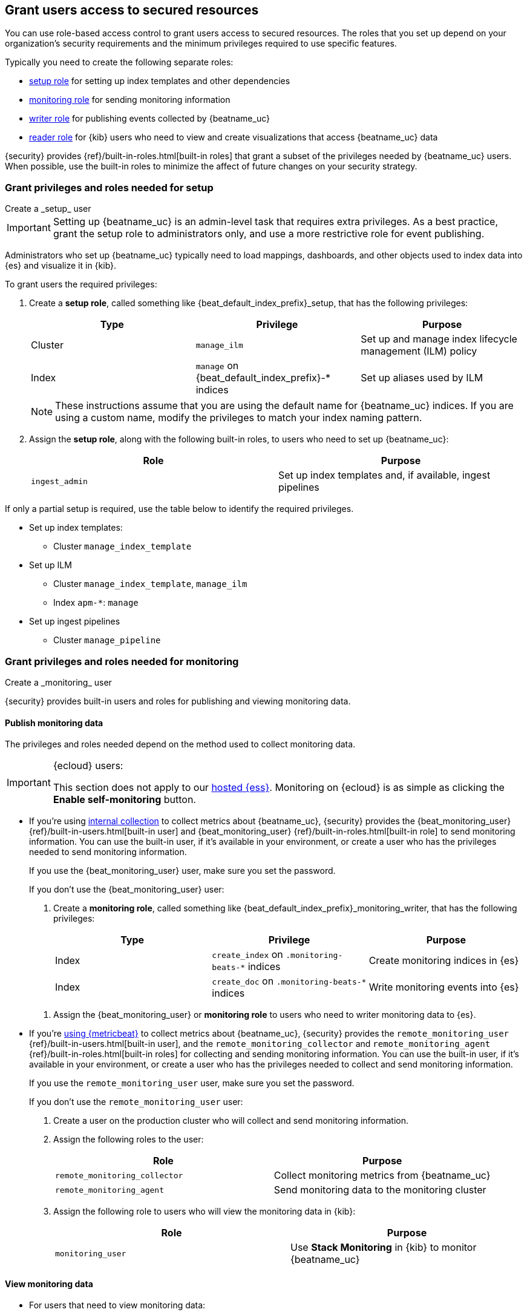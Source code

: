 [role="xpack"]
[[feature-roles]]
== Grant users access to secured resources

You can use role-based access control to grant users access to secured
resources. The roles that you set up depend on your organization's security
requirements and the minimum privileges required to use specific features.

Typically you need to create the following separate roles:

* <<privileges-to-setup-beats,setup role>> for setting up index templates and
other dependencies
* <<privileges-to-publish-monitoring,monitoring role>> for sending monitoring
information
* <<privileges-to-publish-events,writer role>>  for publishing events collected
by {beatname_uc}
* <<kibana-user-privileges,reader role>> for {kib} users who need to view and
create visualizations that access {beatname_uc} data


{security} provides {ref}/built-in-roles.html[built-in roles] that grant a
subset of the privileges needed by {beatname_uc} users. When possible, use the
built-in roles to minimize the affect of future changes on your security
strategy.

////
***********************************  ***********************************
***********************************  ***********************************
////

[[privileges-to-setup-beats]]
=== Grant privileges and roles needed for setup

++++
<titleabbrev>Create a _setup_ user</titleabbrev>
++++

IMPORTANT: Setting up {beatname_uc} is an admin-level task that requires extra
privileges. As a best practice, grant the setup role to administrators only, and
use a more restrictive role for event publishing.

Administrators who set up {beatname_uc} typically need to load mappings,
dashboards, and other objects used to index data into {es} and visualize it in
{kib}.

To grant users the required privileges:

. Create a *setup role*, called something like +{beat_default_index_prefix}_setup+, that has
the following privileges:
+
[options="header"]
|====
|Type | Privilege | Purpose

|Cluster
|`manage_ilm`
|Set up and manage index lifecycle management (ILM) policy

|Index
|`manage` on +{beat_default_index_prefix}-*+ indices
|Set up aliases used by ILM
|====
+
NOTE: These instructions assume that you are using the default name for
{beatname_uc} indices. If you are using a custom name, modify the privileges to
match your index naming pattern.

. Assign the *setup role*, along with the following built-in roles, to users who
need to set up {beatname_uc}:
+
[options="header"]
|====
|Role | Purpose

|`ingest_admin`
|Set up index templates and, if available, ingest pipelines
|====

// CUSTOM SET UP
// MAKE THIS PRETTY
If only a partial setup is required, use the table below to identify the required privileges.

* Set up index templates:
** Cluster `manage_index_template`
* Set up ILM
** Cluster `manage_index_template`, `manage_ilm`
** Index `apm-*`: `manage`
* Set up ingest pipelines
** Cluster `manage_pipeline`

////
***********************************  ***********************************
***********************************  ***********************************
////

[[privileges-to-publish-monitoring]]
=== Grant privileges and roles needed for monitoring

++++
<titleabbrev>Create a _monitoring_ user</titleabbrev>
++++

{security} provides built-in users and roles for publishing and viewing monitoring data.

[float]
[[privileges-to-publish-monitoring-write]]
==== Publish monitoring data

The privileges and roles needed depend on the method used to collect monitoring data.

[IMPORTANT]
.{ecloud} users:
====
This section does not apply to our
https://www.elastic.co/cloud/elasticsearch-service[hosted {ess}].
Monitoring on {ecloud} is as simple as clicking the *Enable self-monitoring* button.
====

* If you're using <<monitoring-internal-collection,internal collection>> to
collect metrics about {beatname_uc}, {security} provides
the +{beat_monitoring_user}+ {ref}/built-in-users.html[built-in user] and
+{beat_monitoring_user}+ {ref}/built-in-roles.html[built-in role] to send
monitoring information. You can use the built-in user, if it's available in your
environment, or create a user who has the privileges needed to send monitoring
information.
+
If you use the +{beat_monitoring_user}+ user, make sure you set the password.
+
If you don't use the +{beat_monitoring_user}+ user:
+
--
. Create a *monitoring role*, called something like
+{beat_default_index_prefix}_monitoring_writer+, that has the following privileges:
+
[options="header"]
|====
|Type | Privilege | Purpose

|Index
|`create_index` on `.monitoring-beats-*` indices
|Create monitoring indices in {es}

|Index
|`create_doc` on `.monitoring-beats-*` indices
|Write monitoring events into {es}
|====
--
+
. Assign the +{beat_monitoring_user}+ or *monitoring role* to users who need to writer monitoring data to {es}.

* If you're <<monitoring-metricbeat-collection,using {metricbeat}>> to collect
metrics about {beatname_uc}, {security} provides the `remote_monitoring_user`
{ref}/built-in-users.html[built-in user], and the `remote_monitoring_collector`
and `remote_monitoring_agent` {ref}/built-in-roles.html[built-in roles] for
collecting and sending monitoring information. You can use the built-in user, if
it's available in your environment, or create a user who has the privileges
needed to collect and send monitoring information.
+
If you use the `remote_monitoring_user` user, make sure you set the password.
+
If you don't use the `remote_monitoring_user` user:
+
--
. Create a user on the production cluster who will collect and send monitoring
information.

. Assign the following roles to the user:
+
[options="header"]
|====
|Role | Purpose

|`remote_monitoring_collector`
|Collect monitoring metrics from {beatname_uc}

|`remote_monitoring_agent`
|Send monitoring data to the monitoring cluster
|====

. Assign the following role to users who will view the monitoring data in
{kib}:
+
[options="header"]
|====
|Role | Purpose

|`monitoring_user`
|Use *Stack Monitoring* in {kib} to monitor {beatname_uc}
|====
--

[float]
[[privileges-to-publish-monitoring-view]]
==== View monitoring data

* For users that need to view monitoring data:
+
--
. Create a *monitoring role*, called something like
+{beat_default_index_prefix}_monitoring_viewer+, that has the following privileges:
+
[options="header"]
|====
|Type | Privilege | Purpose

| Spaces
| `Read` on Stack monitoring
| Allow the user to view the Stack monitoring feature in {kib}.
|====
+
. Assign the *monitoring role*, along with the following built-in roles, to users who
need to view monitoring data for {beatname_uc}:
+
[options="header"]
|====
|Role | Purpose

|`monitoring_user`
|Use *Stack Monitoring* in {kib} to monitor {beatname_uc}
|====
--

////
***********************************  ***********************************
***********************************  ***********************************
////

[[privileges-to-publish-events]]
=== Grant privileges and roles needed for publishing

++++
<titleabbrev>Create a _publishing_ user</titleabbrev>
++++

Users who publish events to {es} need to create and write to {beatname_uc}
indices. To minimize the privileges required by the writer role, use the
<<privileges-to-setup-beats,setup role>> to pre-load dependencies. This section
assumes that you've pre-loaded dependencies.

ifndef::no_ilm[]
When using ILM, turn off the ILM setup check in the {beatname_uc} config file before
running {beatname_uc} to publish events:

[source,yaml]
----
setup.ilm.check_exists: false
----
endif::no_ilm[]

To grant the required privileges:

. Create a *writer role*, called something like +{beat_default_index_prefix}_writer+,
that has the following privileges:
+
[options="header"]
|====
|Type | Privilege | Purpose

|Index
|`create_doc` on +{beat_default_index_prefix}-*+ indices
|Write events into {es}

|Index
|`create_index` on +{beat_default_index_prefix}-*+ indices
|Create daily indices when connecting to clusters that do not support ILM.
Not needed when using ILM.

|Index
|`read` on +{beat_default_index_prefix}-*sourcemap+ indices
|Read sourcemaps
|====

. Assign the *writer role* to users who will index events into {es}.

Ingest tasks:

* **ingest agent data:**
+
index `apm-*``: `create_doc`,`create_index` (Note: privilege `create_index` is also needed when using ILM, for ingesting the onboarding doc)
index `apm-*sourcemap`: `read` (when sourcemap enabled `apm-server.rum.enabled`: `true` AND `apm-server.rum.source_mapping.enabled`: `true`)

* **uploading sourcemaps:**
+
index `apm-*`: `create_doc`,`create_index`

* **no extra privileges for fetching API Keys and self-instrumentation**

////
***********************************  ***********************************
***********************************  ***********************************
////

[[kibana-user-privileges]]
=== Grant privileges and roles needed to read {beatname_uc} data from {kib}

++++
<titleabbrev>Create a _reader_ user</titleabbrev>
++++

{kib} users typically need to view dashboards and visualizations that contain
{beatname_uc} data. These users might also need to create and edit dashboards
and visualizations.
ifdef::has_central_config[]
If you're using Beats central management, some of these users might need to
create and manage configurations.
endif::has_central_config[]

To grant users the required privileges:

ifndef::apm-server[]
. Create a *reader role*, called something like +{beat_default_index_prefix}_reader+, that has
the following privilege:
+
[options="header"]
|====
|Type | Privilege | Purpose

|Index
|`read` on +{beat_default_index_prefix}-*+ indices
|Read data indexed by {beatname_uc}

| Spaces
| `Read` or `All` on Dashboards, Visualize, and Discover
| Allow the user to view, edit, and create dashboards, as well as browse data.

ifdef::beat_kib_app[]
| Spaces
| `Read` or `All` on {beat_kib_app}
| Allow the use of {beat_kib_app}
endif::[]
|====

. Assign the *reader role*, along with the following built-in roles, to
users who need to read {beatname_uc} data:
+
[options="header"]
|====
|Role | Purpose

| `monitoring_user`
| Allow users to monitor the health of {beatname_uc} itself. Only assign this role to users who manage {beatname_uc}.

ifdef::has_central_config[]
|`beats_admin`
|Create and manage configurations in Beats central management. Only assign this
role to users who need to use Beats central management.
+
endif::[]
|====
endif::apm-server[]

ifdef::apm-server[]
. Assign the following built-in roles to users who need to read {beatname_uc}
data:
+
[options="header"]
|====
|Role | Purpose

|`kibana_user` and `apm_user`
|Use the APM UI

|`admin`
|Read and update APM Agent configuration via {kib}
|====
endif::apm-server[]

////
***********************************  ***********************************
***********************************  ***********************************
////

[[privileges-agent-central-config]]
=== Grant privileges and roles needed for APM Agent central configuration

++++
<titleabbrev>Create a _central config management_ user</titleabbrev>
++++

[[privileges-agent-central-config-server]]
==== APM Server central configuration management

CONTENT

[[privileges-agent-central-config-kib]
==== Kibana central configuration management

CONTENT

[[privileges-agent-central-config-api]]
==== Central configuration management API

CONTENT

////
***********************************  ***********************************
***********************************  ***********************************
////

[[privileges-apm-app]]
=== Grant privileges and roles needed for using the APM app

++++
<titleabbrev>Create an _APM app_ user</titleabbrev>
++++

CONTENT

////
***********************************  ***********************************
***********************************  ***********************************
////

[[privileges-create-api-keys]]
=== Grant privileges and roles needed to create APM Server API keys

++++
<titleabbrev>Create an _APM API key_ user</titleabbrev>
++++

CONTENT

////
***********************************  ***********************************
***********************************  ***********************************
////

[[privileges-annotation-api]]
=== Grant privileges and roles needed for the Annotation API

++++
<titleabbrev>Create an _annotation API_ user</titleabbrev>
++++

CONTENT

////
***********************************  ***********************************
***********************************  ***********************************
////

[[learn-more-security]]
=== Learn more about users and roles

Want to learn more about creating users and roles? See
{ref}/secure-cluster.html[Secure a cluster]. Also see:

* {ref}/security-privileges.html[Security privileges] for a description of
available privileges
* {ref}/built-in-roles.html[Built-in roles] for a description of roles that
you can assign to users
